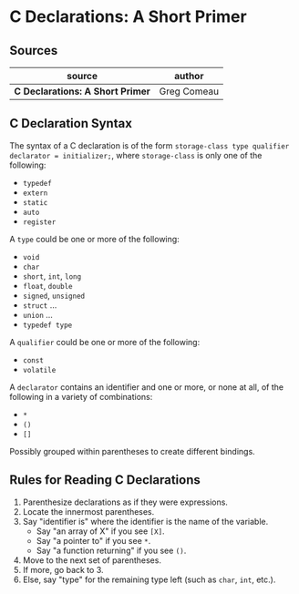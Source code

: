* C Declarations: A Short Primer

** Sources

| source                           | author      |
|----------------------------------+-------------|
| *C Declarations: A Short Primer* | Greg Comeau |

** C Declaration Syntax

The syntax of a C declaration is of the form ~storage-class type qualifier declarator = initializer;~,
where ~storage-class~ is only one of the following:

- ~typedef~
- ~extern~
- ~static~
- ~auto~
- ~register~

A ~type~ could be one or more of the following:

- ~void~
- ~char~
- ~short~, ~int~, ~long~
- ~float~, ~double~
- ~signed~, ~unsigned~
- ~struct~ ...
- ~union~ ...
- ~typedef type~

A ~qualifier~ could be one or more of the following:

- ~const~
- ~volatile~

A ~declarator~ contains an identifier and one or more, or none at all, of the following
in a variety of combinations:

- ~*~
- ~()~
- ~[]~

Possibly grouped within parentheses to create different bindings.

** Rules for Reading C Declarations

1. Parenthesize declarations as if they were expressions.
2. Locate the innermost parentheses.
3. Say "identifier is" where the identifier is the name of the variable.
   - Say "an array of X" if you see ~[X]~.
   - Say "a pointer to" if you see ~*~.
   - Say "a function returning" if you see ~()~.
4. Move to the next set of parentheses.
5. If more, go back to 3.
6. Else, say "type" for the remaining type left (such as ~char~, ~int~, etc.).
